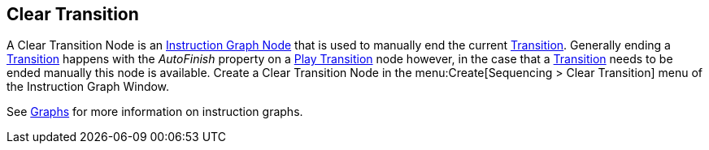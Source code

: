 [#manual/clear-transition]

## Clear Transition

A Clear Transition Node is an <<manual/instruction-graph-node.html,Instruction Graph Node>> that is used to manually end the current <<manual/transition.html,Transition>>. Generally ending a <<manual/transition.html,Transition>> happens with the _AutoFinish_ property on a <<manual/play-transition.html,Play Transition>> node however, in the case that a <<manual/transition.html,Transition>> needs to be ended manually this node is available. Create a Clear Transition Node in the menu:Create[Sequencing > Clear Transition] menu of the Instruction Graph Window.

See <<topics/graphs-1.html,Graphs>> for more information on instruction graphs. +

ifdef::backend-multipage_html5[]
<<reference/clear-transition.html,Reference>>
endif::[]